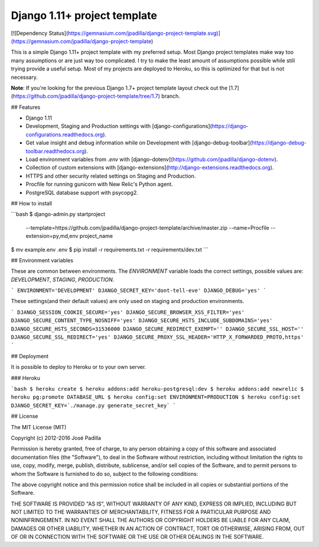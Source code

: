 Django 1.11+ project template
=============================

[![Dependency Status](https://gemnasium.com/jpadilla/django-project-template.svg)](https://gemnasium.com/jpadilla/django-project-template)

This is a simple Django 1.11+ project template with my preferred setup. Most Django project templates make way too many assumptions or are just way too complicated. I try to make the least amount of assumptions possible while still trying provide a useful setup. Most of my projects are deployed to Heroku, so this is optimized for that but is not necessary.

**Note**: If you're looking for the previous Django 1.7+ project template layout check out the [1.7](https://github.com/jpadilla/django-project-template/tree/1.7) branch.

## Features

- Django 1.11
- Development, Staging and Production settings with [django-configurations](https://django-configurations.readthedocs.org).
- Get value insight and debug information while on Development with [django-debug-toolbar](https://django-debug-toolbar.readthedocs.org).
- Load environment variables from `.env` with [django-dotenv](https://github.com/jpadilla/django-dotenv).
- Collection of custom extensions with [django-extensions](http://django-extensions.readthedocs.org).
- HTTPS and other security related settings on Staging and Production.
- Procfile for running gunicorn with New Relic's Python agent.
- PostgreSQL database support with psycopg2.

## How to install

```bash
$ django-admin.py startproject \
  --template=https://github.com/jpadilla/django-project-template/archive/master.zip \
  --name=Procfile \
  --extension=py,md,env \
  project_name
$ mv example.env .env
$ pip install -r requirements.txt -r requirements/dev.txt
```

## Environment variables

These are common between environments. The `ENVIRONMENT` variable loads the correct settings, possible values are: `DEVELOPMENT`, `STAGING`, `PRODUCTION`.

```
ENVIRONMENT='DEVELOPMENT'
DJANGO_SECRET_KEY='dont-tell-eve'
DJANGO_DEBUG='yes'
```

These settings(and their default values) are only used on staging and production environments.

```
DJANGO_SESSION_COOKIE_SECURE='yes'
DJANGO_SECURE_BROWSER_XSS_FILTER='yes'
DJANGO_SECURE_CONTENT_TYPE_NOSNIFF='yes'
DJANGO_SECURE_HSTS_INCLUDE_SUBDOMAINS='yes'
DJANGO_SECURE_HSTS_SECONDS=31536000
DJANGO_SECURE_REDIRECT_EXEMPT=''
DJANGO_SECURE_SSL_HOST=''
DJANGO_SECURE_SSL_REDIRECT='yes'
DJANGO_SECURE_PROXY_SSL_HEADER='HTTP_X_FORWARDED_PROTO,https'
```

## Deployment

It is possible to deploy to Heroku or to your own server.

### Heroku

```bash
$ heroku create
$ heroku addons:add heroku-postgresql:dev
$ heroku addons:add newrelic
$ heroku pg:promote DATABASE_URL
$ heroku config:set ENVIRONMENT=PRODUCTION
$ heroku config:set DJANGO_SECRET_KEY=`./manage.py generate_secret_key`
```

## License

The MIT License (MIT)

Copyright (c) 2012-2016 José Padilla

Permission is hereby granted, free of charge, to any person obtaining a copy of
this software and associated documentation files (the "Software"), to deal in
the Software without restriction, including without limitation the rights to
use, copy, modify, merge, publish, distribute, sublicense, and/or sell copies
of the Software, and to permit persons to whom the Software is furnished to do
so, subject to the following conditions:

The above copyright notice and this permission notice shall be included in all
copies or substantial portions of the Software.

THE SOFTWARE IS PROVIDED "AS IS", WITHOUT WARRANTY OF ANY KIND, EXPRESS OR
IMPLIED, INCLUDING BUT NOT LIMITED TO THE WARRANTIES OF MERCHANTABILITY,
FITNESS FOR A PARTICULAR PURPOSE AND NONINFRINGEMENT. IN NO EVENT SHALL THE
AUTHORS OR COPYRIGHT HOLDERS BE LIABLE FOR ANY CLAIM, DAMAGES OR OTHER
LIABILITY, WHETHER IN AN ACTION OF CONTRACT, TORT OR OTHERWISE, ARISING FROM,
OUT OF OR IN CONNECTION WITH THE SOFTWARE OR THE USE OR OTHER DEALINGS IN THE
SOFTWARE.
